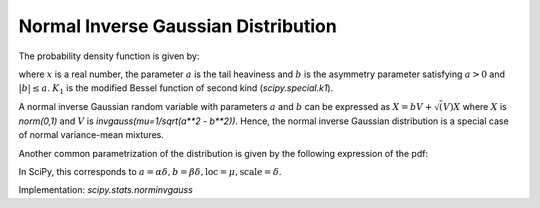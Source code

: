 
.. _continuous-norminvgauss:

Normal Inverse Gaussian Distribution
==============================================

The probability density function is given by:

.. math::
	:nowrap:

	\begin{eqnarray*}
	        f(x; a, b) = \frac{a \exp\left(\sqrt{a^2 - b^2} + b x \right)}{\pi \sqrt{1 + x^2}} \, K_1\left(a * sqrt{1 + x^2}\right),
	\end{eqnarray*}

where :math:`x` is a real number, the parameter :math:`a` is the tail heaviness and :math:`b` is the asymmetry parameter satisfying :math:`a > 0` and :math:`|b| \leq a`. :math:`K_1` is the modified Bessel function of second kind (`scipy.special.k1`).

A normal inverse Gaussian random variable with parameters :math:`a` and :math:`b` can be expressed  as :math:`X = b V + \sqrt(V) X` where :math:`X` is `norm(0,1)` and :math:`V` is `invgauss(mu=1/sqrt(a**2 - b**2))`. Hence, the normal inverse Gaussian distribution is a special case of normal variance-mean mixtures.

Another common parametrization of the distribution is given by the following expression of the pdf:

.. math::
	:nowrap:

	\begin{eqnarray*}
        g(x, \alpha, \beta, \delta, \mu) = \frac{\alpha\delta K_1 \left(\alpha\sqrt{\delta^2 + (x - \mu)^2}\right)}{\pi \sqrt{\delta^2 + (x - \mu)^2}} \,
        e^{\delta \sqrt{\alpha^2 - \beta^2} + \beta (x - \mu)}
	\end{eqnarray*}

In SciPy, this corresponds to :math:`a = \alpha \delta, b = \beta  \delta, \text{loc} = \mu, \text{scale}=\delta`.


Implementation: `scipy.stats.norminvgauss`
